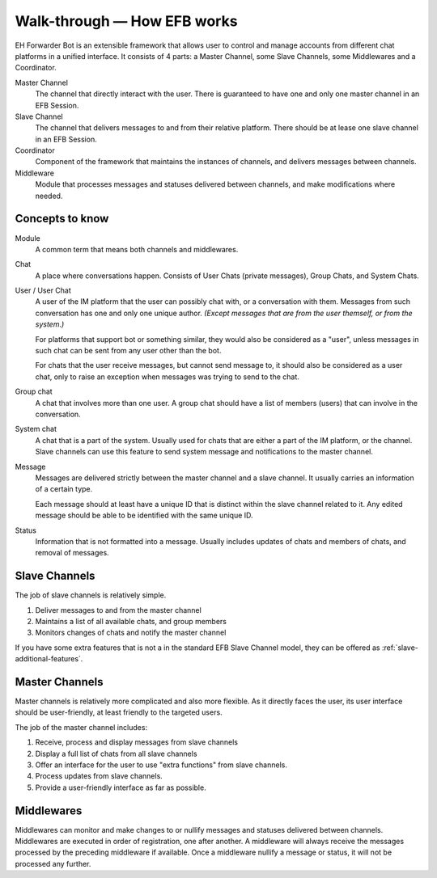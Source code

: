 Walk-through — How EFB works
============================

EH Forwarder Bot is an extensible framework that allows
user to control and manage accounts from different chat
platforms in a unified interface. It consists of 4 parts:
a Master Channel, some Slave Channels, some Middlewares
and a Coordinator.

.. image:: ../_static/EFB-docs-0.png
    :align: center
    :alt: EFB Project Structure

Master Channel
    The channel that directly interact with the user.
    There is guaranteed to have one and only one master
    channel in an EFB Session.

Slave Channel
    The channel that delivers messages to and from
    their relative platform. There should be at lease one
    slave channel in an EFB Session.

Coordinator
    Component of the framework that maintains the
    instances of channels, and delivers messages between
    channels.

Middleware
    Module that processes messages and statuses
    delivered between channels, and make modifications
    where needed.

Concepts to know
----------------

Module
    A common term that means both channels and
    middlewares.

Chat
    A place where conversations happen. Consists of User
    Chats (private messages), Group Chats, and System
    Chats.

User / User Chat
    A user of the IM platform that the user can possibly
    chat with, or a conversation with them. Messages from
    such conversation has one and only one unique author.
    *(Except messages that are from the user themself, or
    from the system.)*

    For platforms that support bot or something similar,
    they would also be considered as a "user", unless
    messages in such chat can be sent from any user other
    than the bot.

    For chats that the user receive messages, but cannot
    send message to, it should also be considered as a
    user chat, only to raise an exception when messages
    was trying to send to the chat.

Group chat
    A chat that involves more than one user. A group chat
    should have a list of members (users) that can involve
    in the conversation.

System chat
    A chat that is a part of the system. Usually used for
    chats that are either a part of the IM platform, or
    the channel. Slave channels can use this feature to
    send system message and notifications to the master
    channel.

Message
    Messages are delivered strictly between the master
    channel and a slave channel. It usually carries
    an information of a certain type.

    Each message should at least have a unique ID that is
    distinct within the slave channel related to it. Any
    edited message should be able to be identified with
    the same unique ID.

Status
    Information that is not formatted into a message. Usually
    includes updates of chats and members of chats, and
    removal of messages.

Slave Channels
--------------

The job of slave channels is relatively simple.

1. Deliver messages to and from the master channel
2. Maintains a list of all available chats, and group members
3. Monitors changes of chats and notify the master channel

If you have some extra features that is not a in the
standard EFB Slave Channel model, they can be offered as
:ref:`slave-additional-features`.

Master Channels
---------------

Master channels is relatively more complicated and also
more flexible. As it directly faces the user, its user
interface should be user-friendly, at least friendly
to the targeted users.

The job of the master channel includes:

1. Receive, process and display messages from slave
   channels
2. Display a full list of chats from all slave channels
3. Offer an interface for the user to use "extra functions"
   from slave channels.
4. Process updates from slave channels.
5. Provide a user-friendly interface as far as possible.

Middlewares
-----------

Middlewares can monitor and make changes to or nullify
messages and statuses delivered between channels.
Middlewares are executed in order of registration, one
after another. A middleware will always receive the
messages processed by the preceding middleware if
available. Once a middleware nullify a message or status,
it will not be processed any further.